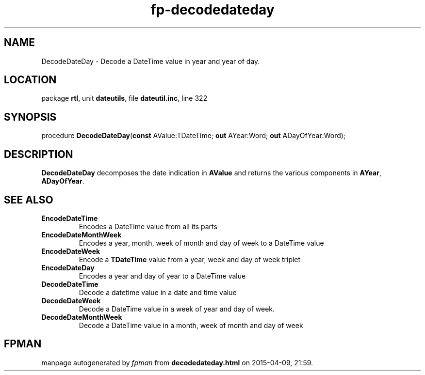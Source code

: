 .\" file autogenerated by fpman
.TH "fp-decodedateday" 3 "2014-03-14" "fpman" "Free Pascal Programmer's Manual"
.SH NAME
DecodeDateDay - Decode a DateTime value in year and year of day.
.SH LOCATION
package \fBrtl\fR, unit \fBdateutils\fR, file \fBdateutil.inc\fR, line 322
.SH SYNOPSIS
procedure \fBDecodeDateDay\fR(\fBconst\fR AValue:TDateTime; \fBout\fR AYear:Word; \fBout\fR ADayOfYear:Word);
.SH DESCRIPTION
\fBDecodeDateDay\fR decomposes the date indication in \fBAValue\fR and returns the various components in \fBAYear\fR, \fBADayOfYear\fR.


.SH SEE ALSO
.TP
.B EncodeDateTime
Encodes a DateTime value from all its parts
.TP
.B EncodeDateMonthWeek
Encodes a year, month, week of month and day of week to a DateTime value
.TP
.B EncodeDateWeek
Encode a \fBTDateTime\fR value from a year, week and day of week triplet
.TP
.B EncodeDateDay
Encodes a year and day of year to a DateTime value
.TP
.B DecodeDateTime
Decode a datetime value in a date and time value
.TP
.B DecodeDateWeek
Decode a DateTime value in a week of year and day of week.
.TP
.B DecodeDateMonthWeek
Decode a DateTime value in a month, week of month and day of week

.SH FPMAN
manpage autogenerated by \fIfpman\fR from \fBdecodedateday.html\fR on 2015-04-09, 21:59.

